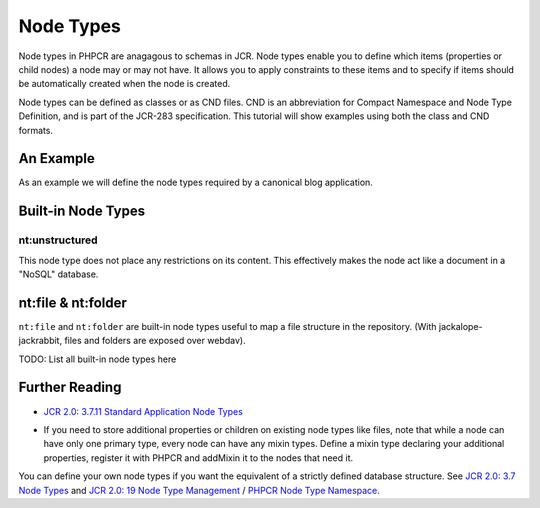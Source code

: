 Node Types
==========

Node types in PHPCR are anagagous to schemas in JCR. Node types enable you to
define which items (properties or child nodes) a node may or may not have. It
allows you to apply constraints to these items and to specify if items should
be automatically created when the node is created.

Node types can be defined as classes or as CND files. CND is an abbreviation
for Compact Namespace and Node Type Definition, and is part of the JCR-283
specification. This tutorial will show examples using both the class and CND
formats.

An Example
----------

As an example we will define the node types required by a canonical blog
application.

.. configuration-block::

    .. code-block:: php

        <?php

        use PHPCR\NodeType\NodeDefinitionInterface;
        use PHPCR\NodeType\NodeTypeDefinitionInterface;
        use PHPCR\NodeType\PropertyDefinitionInterface;

        class AcmeBlogNodeType implements NodeTypeDefinitionInterface
        {
            public function getName()
            {
                return 'acmeBlog:blog';
            }

            public function getDeclaredSupertypeNames()
            {
                return array(
                    'nt:base'
                );
            }

            public function isAbstract()
            {
                return false;
            }
            
            public function isMixin()
            {
                return false;
            }

            public function hasOrderableChildNodes()
            {
                return false;
            }

            public function isQueryable()
            {
                return false;
            }
            
            public function getPrimaryItemName()
            {
                return 'title';
            }

            public function getDeclaredPropertyDefinitions()
            {
                return array(
                    
                );
            }

            public function getDeclaredChildNodeDefinitions()
            {
                return array();
            }
        }

    .. code-block:: cnd

        <acmeBlog = "http://example.org/basiccms/ns/1.0">

        [acmeBlog:blog] > nt:base, mix:lastModified, mix:created
        - title
        + * (acmeBlog:post)

        [acmeBlog:post] > nt:base, mix:lastModified, mix:created
        - title (string) mandatory
        - date (date) mandatory
        - body (string) mandatory
        - tags (string) multiple
        + * (acmeBlog:comment)

        [acmeBlog:comment] > nt:base, mix:created
        - author (string) mandatory
        - comment (string) mandatory


Built-in Node Types
-------------------

nt:unstructured
~~~~~~~~~~~~~~~

This node type does not place any restrictions on its content. This
effectively makes the node act like a document in a "NoSQL" database.

nt:file & nt:folder
-------------------

``nt:file`` and ``nt:folder`` are built-in node types useful to map a file structure in the repository. (With jackalope-jackrabbit, files and folders are exposed over webdav).

TODO: List all built-in node types here

Further Reading
---------------

- `JCR 2.0: 3.7.11 Standard Application Node Types <http://www.day.com/specs/jcr/2.0/3_Repository_Model.html#3.7.11%20Standard%20Application%20Node%20Types>`_


* If you need to store additional properties or children on existing node types like files, note that while a node can have only one primary type, every node can have any mixin types. Define a mixin type declaring your additional properties, register it with PHPCR and addMixin it to the nodes that need it.

You can define your own node types if you want the equivalent of a strictly defined database structure. See `JCR 2.0: 3.7 Node Types <http://www.day.com/specs/jcr/2.0/3_Repository_Model.html#3.7%20Node%20Types>`_ and `JCR 2.0: 19 Node Type Management <http://www.day.com/specs/jcr/2.0/19_Node_Type_Management.html>`_ / `PHPCR Node Type Namespace <http://phpcr.github.io/doc/html/index.html>`_.

